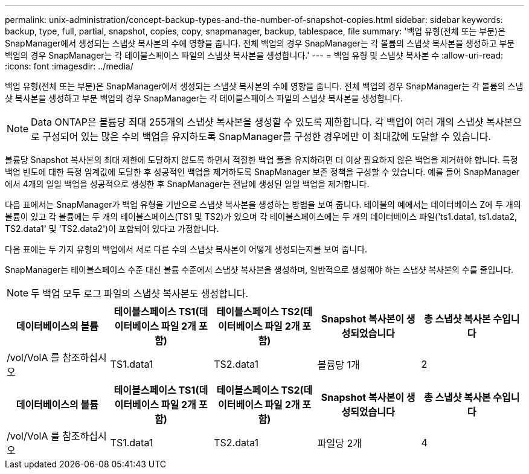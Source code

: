 ---
permalink: unix-administration/concept-backup-types-and-the-number-of-snapshot-copies.html 
sidebar: sidebar 
keywords: backup, type, full, partial, snapshot, copies, copy, snapmanager, backup, tablespace, file 
summary: '백업 유형(전체 또는 부분)은 SnapManager에서 생성되는 스냅샷 복사본의 수에 영향을 줍니다. 전체 백업의 경우 SnapManager는 각 볼륨의 스냅샷 복사본을 생성하고 부분 백업의 경우 SnapManager는 각 테이블스페이스 파일의 스냅샷 복사본을 생성합니다.' 
---
= 백업 유형 및 스냅샷 복사본 수
:allow-uri-read: 
:icons: font
:imagesdir: ../media/


[role="lead"]
백업 유형(전체 또는 부분)은 SnapManager에서 생성되는 스냅샷 복사본의 수에 영향을 줍니다. 전체 백업의 경우 SnapManager는 각 볼륨의 스냅샷 복사본을 생성하고 부분 백업의 경우 SnapManager는 각 테이블스페이스 파일의 스냅샷 복사본을 생성합니다.


NOTE: Data ONTAP은 볼륨당 최대 255개의 스냅샷 복사본을 생성할 수 있도록 제한합니다. 각 백업이 여러 개의 스냅샷 복사본으로 구성되어 있는 많은 수의 백업을 유지하도록 SnapManager를 구성한 경우에만 이 최대값에 도달할 수 있습니다.

볼륨당 Snapshot 복사본의 최대 제한에 도달하지 않도록 하면서 적절한 백업 풀을 유지하려면 더 이상 필요하지 않은 백업을 제거해야 합니다. 특정 백업 빈도에 대한 특정 임계값에 도달한 후 성공적인 백업을 제거하도록 SnapManager 보존 정책을 구성할 수 있습니다. 예를 들어 SnapManager에서 4개의 일일 백업을 성공적으로 생성한 후 SnapManager는 전날에 생성된 일일 백업을 제거합니다.

다음 표에서는 SnapManager가 백업 유형을 기반으로 스냅샷 복사본을 생성하는 방법을 보여 줍니다. 테이블의 예에서는 데이터베이스 Z에 두 개의 볼륨이 있고 각 볼륨에는 두 개의 테이블스페이스(TS1 및 TS2)가 있으며 각 테이블스페이스에는 두 개의 데이터베이스 파일('ts1.data1, ts1.data2, TS2.data1' 및 'TS2.data2')이 포함되어 있다고 가정합니다.

다음 표에는 두 가지 유형의 백업에서 서로 다른 수의 스냅샷 복사본이 어떻게 생성되는지를 보여 줍니다.

SnapManager는 테이블스페이스 수준 대신 볼륨 수준에서 스냅샷 복사본을 생성하며, 일반적으로 생성해야 하는 스냅샷 복사본의 수를 줄입니다.


NOTE: 두 백업 모두 로그 파일의 스냅샷 복사본도 생성합니다.

[cols="1a,1a,1a,1a,1a"]
|===
| 데이터베이스의 볼륨 | 테이블스페이스 TS1(데이터베이스 파일 2개 포함) | 테이블스페이스 TS2(데이터베이스 파일 2개 포함) | Snapshot 복사본이 생성되었습니다 | 총 스냅샷 복사본 수입니다 


 a| 
/vol/VolA 를 참조하십시오
 a| 
TS1.data1
 a| 
TS2.data1
 a| 
볼륨당 1개
 a| 
2



 a| 
/vol/VolB 를 참조하십시오
 a| 
TS1.data2
 a| 
TS2.data2
 a| 
볼륨당 1개

|===
[cols="1a,1a,1a,1a,1a"]
|===
| 데이터베이스의 볼륨 | 테이블스페이스 TS1(데이터베이스 파일 2개 포함) | 테이블스페이스 TS2(데이터베이스 파일 2개 포함) | Snapshot 복사본이 생성되었습니다 | 총 스냅샷 복사본 수입니다 


 a| 
/vol/VolA 를 참조하십시오
 a| 
TS1.data1
 a| 
TS2.data1
 a| 
파일당 2개
 a| 
4



 a| 
/vol/VolB 를 참조하십시오
 a| 
TS1.data2
 a| 
TS2.data2
 a| 
파일당 2개

|===